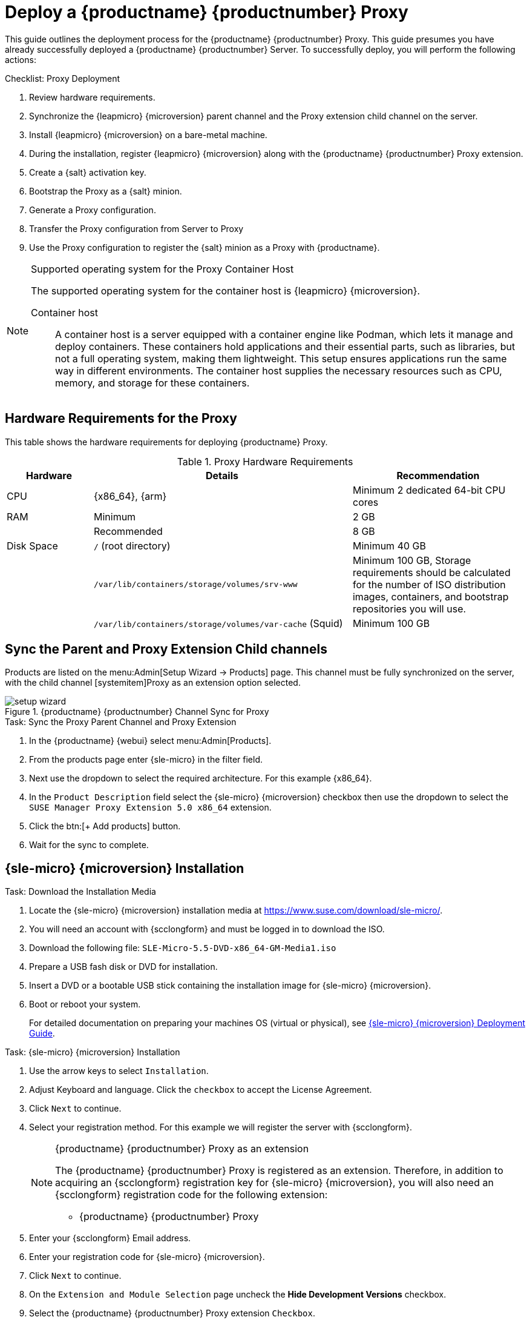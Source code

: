 [[installation-proxy-containers]]
= Deploy a {productname} {productnumber} Proxy
ifeval::[{suma-content} == true]
:noindex:
endif::[]


This guide outlines the deployment process for the {productname} {productnumber} Proxy.
This guide presumes you have already successfully deployed a {productname} {productnumber} Server. 
To successfully deploy, you will perform the following actions:


.Checklist: Proxy Deployment
. Review hardware requirements.
. Synchronize the {leapmicro} {microversion} parent channel and the Proxy extension child channel on the server.
. Install {leapmicro} {microversion} on a bare-metal machine.
. During the installation, register {leapmicro} {microversion} along with the {productname} {productnumber} Proxy extension.
. Create a {salt} activation key.
. Bootstrap the Proxy as a {salt} minion.
. Generate a Proxy configuration.
. Transfer the Proxy configuration from Server to Proxy
. Use the Proxy configuration to register the {salt} minion as a Proxy with {productname}.


.Supported operating system for the Proxy Container Host
[NOTE]
====
The supported operating system for the container host is {leapmicro} {microversion}.

Container host:: A container host is a server equipped with a container engine like Podman, which lets it manage and deploy containers. These containers hold applications and their essential parts, such as libraries, but not a full operating system, making them lightweight. This setup ensures applications run the same way in different environments. The container host supplies the necessary resources such as CPU, memory, and storage for these containers.
====


== Hardware Requirements for the Proxy

This table shows the hardware requirements for deploying {productname} Proxy.

[cols="1,3,2", options="header"]
.Proxy Hardware Requirements
|===

| Hardware
| Details
| Recommendation

| CPU
| {x86_64}, {arm}
| Minimum 2 dedicated 64-bit CPU cores

| RAM
| Minimum
| 2 GB

|
| Recommended
| 8 GB

| Disk Space
| [path]``/`` (root directory)
| Minimum 40 GB

|
| [path]``/var/lib/containers/storage/volumes/srv-www``
| Minimum 100 GB, Storage requirements should be calculated for the number of ISO distribution images, containers, and bootstrap repositories you will use.

|
| [path]``/var/lib/containers/storage/volumes/var-cache`` (Squid)
| Minimum 100 GB

|===



== Sync the Parent and Proxy Extension Child channels

Products are listed on the menu:Admin[Setup Wizard -> Products] page. 
This channel must be fully synchronized on the server, with the child channel [systemitem]Proxy as an extension option selected.

.{productname} {productnumber} Channel Sync for Proxy
image::setup-wizard.png[scaledwidth=80%]

.Task: Sync the Proxy Parent Channel and Proxy Extension
. In the {productname} {webui} select menu:Admin[Products].
. From the products page enter {sle-micro} in the filter field.
. Next use the dropdown to select the required architecture. For this example {x86_64}.
. In the [systemitem]``Product Description`` field select the {sle-micro} {microversion} checkbox then use the dropdown to select the [systemitem]``SUSE Manager Proxy Extension 5.0 x86_64`` extension.
. Click the btn:[+ Add products] button.
. Wait for the sync to complete.



== {sle-micro} {microversion} Installation

.Task: Download the Installation Media
. Locate the {sle-micro} {microversion} installation media at https://www.suse.com/download/sle-micro/.
. You will need an account with {scclongform} and must be logged in to download the ISO.
. Download the following file: [filename]``SLE-Micro-5.5-DVD-x86_64-GM-Media1.iso`` 
. Prepare a USB fash disk or DVD for installation.
. Insert a DVD or a bootable USB stick containing the installation image for {sle-micro} {microversion}.
. Boot or reboot your system.
+

For detailed documentation on preparing your machines OS (virtual or physical), see link:https://documentation.suse.com/sle-micro/5.5/html/SLE-Micro-all/book-deployment-slemicro.html[{sle-micro} {microversion} Deployment Guide].


.Task: {sle-micro} {microversion} Installation 
. Use the arrow keys to select [systemitem]``Installation``.
. Adjust Keyboard and language. Click the [systemitem]``checkbox`` to accept the License Agreement.
. Click [systemitem]``Next`` to continue.
. Select your registration method. For this example we will register the server with {scclongform}.
+

.{productname} {productnumber} Proxy as an extension
[NOTE]
====
The {productname} {productnumber} Proxy is registered as an extension. Therefore, in addition to acquiring an {scclongform} registration key for {sle-micro} {microversion}, you will also need an {scclongform} registration code for the following extension:

* {productname} {productnumber} Proxy
====

. Enter your {scclongform} Email address. 
. Enter your registration code for {sle-micro} {microversion}.
. Click [systemitem]``Next`` to continue.
. On the [systemitem]``Extension and Module Selection`` page uncheck the **Hide Development Versions** checkbox. 
. Select the {productname} {productnumber} Proxy extension [systemitem]``Checkbox``.
. Click [systemitem]``Next`` to continue.
. Enter your {productname} {productnumber} Proxy extension registration code.
. Click btn:[Next] to continue.
. On the [systemitem]``NTP Configuration`` page click btn:[Next].
. On the [systemitem]``Authentication for the System`` page enter a password for the root user. Click btn:[Next].
. On the [systemitem]``Installation Settings`` page click btn:[Install].

This concludes installation of {sle-micro} {microversion} and {productname} {productnumber} Proxy as an extension.



=== Update the system


.Task: Update the System
. Login as *root*.
. Run **transactional-update**:
+

[source, shell]
----
transactional-update
----

. Reboot the system.
. Login as root.
. Install the container utilities:
+

[NOTE]
====
Alternatively you may install [systemitem]``mgrpxy-zsh-completion`` or [systemitem]``mgrpxy-fish-completion``.
====
+

[source, shell]
----
transactional-update pkg install mgrpxy mgrpxy-bash-completion
----
+

. Reboot the system.

== Configure Custom Persistent Storage

This step is optional.
However, if custom persistent storage is required for your infrastructure, use the [command]``mgr-storage-proxy`` tool. 

* For more information, see [command]``mgr-storage-proxy --help``.
This tool simplifies creating the container storage and Squid cache volumes.

Use the command in the following manner: 
+

----
mgr-storage-proxy <storage-disk-device>
----

For example: 

----
mgr-storage-proxy /dev/nvme1n1
----
+

[NOTE]
====
This command will create the persistent storage volumes at [path]``/var/lib/containers/storage/volumes``.

For more information, see

* xref:installation-and-upgrade:container-management/persistent-container-volumes.adoc[]
* xref:administration:troubleshooting/tshoot-container-full-disk.adoc[]
====

== Create an Activation Key for the Proxy

.Task: Create an Activation Key
. Select menu:Systems[Activation Keys] then click btn:[+ Create key].
. Create an activation key for the proxy host with {sle-micro} {microversion} as the parent channel. This key should include all recommended channels and the Proxy as an extension child channel.
. Proceed to boostrapping the proxy host as a minion.



== Bootstrap the Proxy Host as a Minion

.Task: Bootstrap the Proxy Host
. Select menu:Systems[Bootstrapping].
. Fill in the fields for your Proxy host.
. Select the Activation key created in the previous step from the dropdown.
. Click btn:[+ Bootstrap].
. Wait for the Bootstrap process to complete successfully.
  Check the menu:Salt[] menu and confirm the {salt} minion key is listed and accepted.
. Reboot the Proxy host.
. Select the host from the menu:System[] list and trigger a second reboot after all events are finished to conclude the onboarding.


.Task: Update the Proxy Host
. Select the host from the menu:Systems[] list and apply all patches to update it.
. Reboot the Proxy host.



[[proxy-setup-containers-generate-config]]
== Generate the Proxy Configuration

The configuration archive of the {productname} Proxy is generated by the {productname} Server. 
Each additional Proxy requires its own configuration archive.

[IMPORTANT]
====
The container host for the {productname} Proxy must be registered as a salt minion to the {productname} Server prior to generating this Proxy configuration.
====


You will perform the following tasks:

1. Generate a Proxy configuration file.
2. Transfer the configuration to the Proxy.
3. Start the Proxy with the [literal]``mgrpxy`` command.

[[proc-proxy-containers-setup-webui]]
.Task: Generating a Proxy Container Configuration using Web UI

. In the {webui}, navigate to menu:Systems[Proxy Configuration] and fill the required data:
. In the [guimenu]``Proxy FQDN`` field type fully qualified domain name for the proxy.
. In the [guimenu]``Parent FQDN`` field type fully qualified domain name for the {productname} Server or another {productname} Proxy.
. In the [guimenu]``Proxy SSH port`` field type SSH port on which SSH service is listening on {productname} Proxy. Recommended is to keep default 8022.
. In the [guimenu]``Max Squid cache size [MB]`` field type maximal allowed size for Squid cache. Typically this should be at most 60% of available storage for the containers.
. In the [guimenu]``SSL certificate`` selection list choose if new server certificate should be generated for {productname} Proxy or an existing one should be used.
You can consider generated certificates as {productname} builtin (self signed) certificates.
+
Depending on the choice then provide either path to signing CA certificate to generate a new certificate or path to an existing certificate and its key to be used as proxy certificate.
+
The CA certificates generated on the server are stored in the [path]``/var/lib/containers/storage/volumes/root/ssl-build`` directory.
+
For more information about existing or custom certificates and the concept of corporate and intermediate certificates, see  xref:administration:ssl-certs-imported.adoc[].

. Click btn:[Generate] to register new proxy FQDN in {productname} Server and generate configuration archive with details for container host.
. After a few moments you are presented with file to download. Save this file locally.

image::suma_proxy_containerized_webui.png[scaledwidth=80%]

[[proxy-deploy-containers-transfer-config]]
== Transfer the Proxy Configuration

The {webui} generates a configuration archive.
This archive needs to be made available on the Proxy container host.


.Task: Copy the Proxy configuration
. Copy the files from the Server container to the Server host OS:
+
----
mgrctl cp server:/root/config.tar.gz .
----

. Next copy the files from the Server host OS to the Proxy host: 
+
----
scp config.tar.gz <proxy-FQDN>:/root
----

. Install the Proxy with:
+ 

----
mgrpxy install podman config.tar.gz
----



[[proxy-deploy-containers-transfer-start]]
== Start the {productname} {productnumber} Proxy

Container can now be started with the [literal]`mgrpxy` command:

[[proc-setup-containers-setup-start]]
.Task: Start and Check Proxy Status

. Start the Proxy by calling:
+

----
mgrpxy start
----

. Check container status by calling:
+

----
mgrpxy status
----
+

Five {productname} Proxy containers should be present:

- proxy-salt-broker
- proxy-httpd
- proxy-tftpd
- proxy-squid
- proxy-ssh

And should be part of the [literal]``proxy-pod`` container pod.



=== Using a custom container image for a service

By default, the {productname} Proxy suite is set to use the same image version and registry path for each of its services.
However, it is possible to override the default values for a specific service using the install parameters ending with [literal]``-tag`` and [literal]``-image``.

For example, use it like this:

----
mgrpxy install podman --httpd-tag 0.1.0 --httpd-image registry.opensuse.org/uyuni/proxy-httpd /path/to/config.tar.gz
----

It adjusts the configuration file for the httpd service, where [path]``registry.opensuse.org/uyuni/proxy-httpds`` is the image to use and [literal]``0.1.0`` is the version tag, before restarting it.

To reset the values to defaults, run the install command again without those parameters:

----
mgrpxy install podman /path/to/config.tar.gz
----

This command first resets the configuration of all services to the global defaults and then reloads it.
